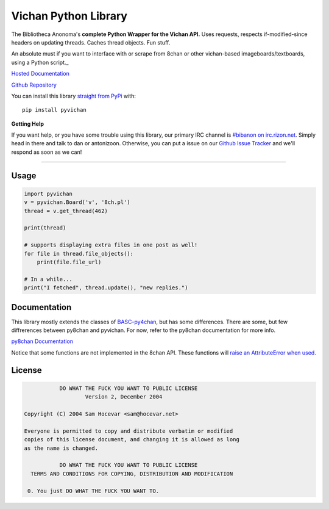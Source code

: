 Vichan Python Library
===========================
The Bibliotheca Anonoma's **complete Python Wrapper for the Vichan API.**
Uses requests, respects if-modified-since headers on updating threads.
Caches thread objects. Fun stuff.

An absolute must if you want to interface with or scrape from 8chan or other vichan-based imageboards/textboards,
using a Python script._

`Hosted Documentation <http://py8chan.readthedocs.org/en/latest/index.html>`_

`Github Repository <https://github.com/bibanon/pyvichan>`_

You can install this library `straight from
PyPi <https://pypi.python.org/pypi/pyvichan>`_ with::

    pip install pyvichan


**Getting Help**

If you want help, or you have some trouble using this library, our primary IRC channel
is `#bibanon on irc.rizon.net <http://qchat2.rizon.net/?channels=bibanon>`_. Simply head
in there and talk to dan or antonizoon. Otherwise, you can put a issue on our `Github
Issue Tracker <https://github.com/bibanon/pyvichan>`_ and we'll respond as soon as
we can!

--------

Usage
-----

.. code:: python

    import pyvichan
    v = pyvichan.Board('v', '8ch.pl')
    thread = v.get_thread(462)

    print(thread)

    # supports displaying extra files in one post as well!
    for file in thread.file_objects():
        print(file.file_url)
        
    # In a while...
    print("I fetched", thread.update(), "new replies.")

Documentation
-------------

This library mostly extends the classes of `BASC-py4chan <https://github.com/bibanon/BASC-py4chan>`_, but has some differences. There are some, but few diffrerences between py8chan and pyvichan. For now, refer to the py8chan documentation for more info.

`py8chan Documentation <http://py8chan.readthedocs.org/en/latest/index.html>`_

Notice that some functions are not implemented in the 8chan API. These functions will `raise an AttributeError when used. <http://stackoverflow.com/a/23126260>`_

License
-------

.. code:: text

                DO WHAT THE FUCK YOU WANT TO PUBLIC LICENSE
                        Version 2, December 2004

     Copyright (C) 2004 Sam Hocevar <sam@hocevar.net>

     Everyone is permitted to copy and distribute verbatim or modified
     copies of this license document, and changing it is allowed as long
     as the name is changed.

                DO WHAT THE FUCK YOU WANT TO PUBLIC LICENSE
       TERMS AND CONDITIONS FOR COPYING, DISTRIBUTION AND MODIFICATION

      0. You just DO WHAT THE FUCK YOU WANT TO.
